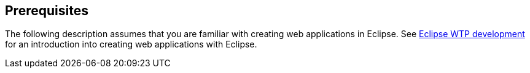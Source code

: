 == Prerequisites

The following description assumes that you are familiar with creating web applications in Eclipse.
See https://www.vogella.com/tutorials/EclipseWTP/article.html[Eclipse WTP development] for an introduction into creating web applications with Eclipse.

